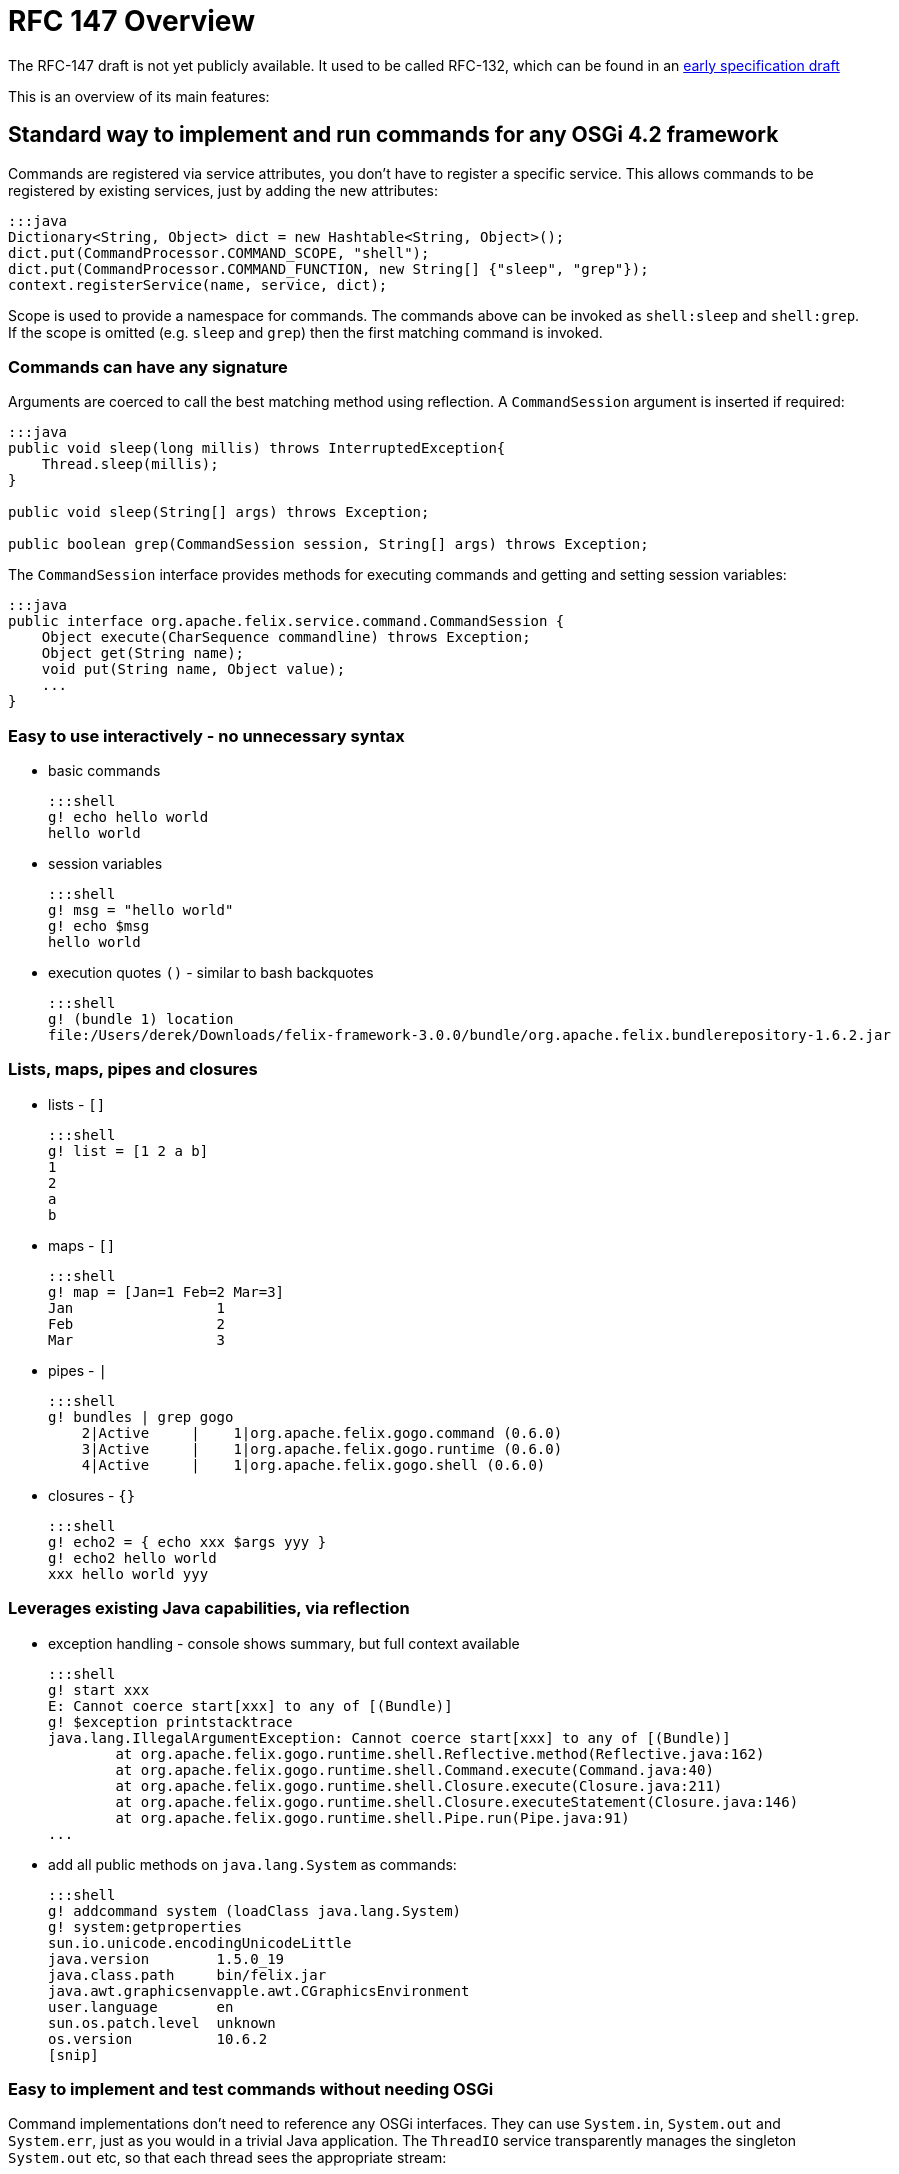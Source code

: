 = RFC 147 Overview

The RFC-147 draft is not yet publicly available.
It used to be called RFC-132, which can be found in an http://www.osgi.org/download/osgi-4.2-early-draft.pdf[early specification draft]

This is an overview of its main features:



== Standard way to implement and run commands for any OSGi 4.2 framework

Commands are registered via service attributes, you don't have to register a specific service.
This allows commands to be registered by existing services, just by adding the new attributes:

 :::java
 Dictionary<String, Object> dict = new Hashtable<String, Object>();
 dict.put(CommandProcessor.COMMAND_SCOPE, "shell");
 dict.put(CommandProcessor.COMMAND_FUNCTION, new String[] {"sleep", "grep"});
 context.registerService(name, service, dict);

Scope is used to provide a namespace for commands.
The commands above can be invoked as `shell:sleep` and `shell:grep`.
If the scope is omitted (e.g.
`sleep` and `grep`) then the first matching command is invoked.

=== Commands can have any signature

Arguments are coerced to call the best matching method using reflection.
A `CommandSession` argument is inserted if required:

....
:::java
public void sleep(long millis) throws InterruptedException{
    Thread.sleep(millis);
}

public void sleep(String[] args) throws Exception;

public boolean grep(CommandSession session, String[] args) throws Exception;
....

The `CommandSession` interface provides methods for executing commands and getting and setting session variables:

 :::java
 public interface org.apache.felix.service.command.CommandSession {
     Object execute(CharSequence commandline) throws Exception;
     Object get(String name);
     void put(String name, Object value);
     ...
 }

=== Easy to use interactively - no unnecessary syntax

* basic commands

   :::shell
   g! echo hello world
   hello world

* session variables

   :::shell
   g! msg = "hello world"
   g! echo $msg
   hello world

* execution quotes `()` - similar to bash backquotes

   :::shell
   g! (bundle 1) location
   file:/Users/derek/Downloads/felix-framework-3.0.0/bundle/org.apache.felix.bundlerepository-1.6.2.jar

=== Lists, maps, pipes and closures

* lists - `[]`

   :::shell
   g! list = [1 2 a b]
   1
   2
   a
   b

* maps - `[]`

   :::shell
   g! map = [Jan=1 Feb=2 Mar=3]
   Jan                 1
   Feb                 2
   Mar                 3

* pipes - `|`

   :::shell
   g! bundles | grep gogo
       2|Active     |    1|org.apache.felix.gogo.command (0.6.0)
       3|Active     |    1|org.apache.felix.gogo.runtime (0.6.0)
       4|Active     |    1|org.apache.felix.gogo.shell (0.6.0)

* closures - `{}`

   :::shell
   g! echo2 = { echo xxx $args yyy }
   g! echo2 hello world
   xxx hello world yyy

=== Leverages existing Java capabilities, via reflection

* exception handling - console shows summary, but full context available

   :::shell
   g! start xxx
   E: Cannot coerce start[xxx] to any of [(Bundle)]
   g! $exception printstacktrace
   java.lang.IllegalArgumentException: Cannot coerce start[xxx] to any of [(Bundle)]
           at org.apache.felix.gogo.runtime.shell.Reflective.method(Reflective.java:162)
           at org.apache.felix.gogo.runtime.shell.Command.execute(Command.java:40)
           at org.apache.felix.gogo.runtime.shell.Closure.execute(Closure.java:211)
           at org.apache.felix.gogo.runtime.shell.Closure.executeStatement(Closure.java:146)
           at org.apache.felix.gogo.runtime.shell.Pipe.run(Pipe.java:91)
   ...

* add all public methods on `java.lang.System` as commands:

   :::shell
   g! addcommand system (loadClass java.lang.System)
   g! system:getproperties
   sun.io.unicode.encodingUnicodeLittle
   java.version        1.5.0_19
   java.class.path     bin/felix.jar
   java.awt.graphicsenvapple.awt.CGraphicsEnvironment
   user.language       en
   sun.os.patch.level  unknown
   os.version          10.6.2
   [snip]

=== Easy to implement and test commands without needing OSGi

Command implementations don't need to reference any OSGi interfaces.
They can use `System.in`, `System.out` and `System.err`, just as you would in a trivial Java application.
The `ThreadIO` service transparently manages the singleton `System.out` etc, so that each thread sees the appropriate stream:

 :::java
 public void cat(String[] args) throws Exception {
     for (String arg : args) {
         IOUtil.copy(arg, System.out);
     }
 }

=== Normal commands can provide control primitives

 :::java
 public void each(CommandSession session, Collection<Object> list, Function closure) throws Exception {
     for (Object x : list) {
         closure.execute(session, null);
     }
 }

then

 :::shell
 g! each [Jan Feb Mar] { echo $it | grep . }
 Jan
 Feb
 Mar

NOTE: The default _echo_ command _returns_ a String and does not write to System.out.
Also, by default, the console prints the results of each command, so _echo_ appears to behave as you would expect.
However, the console does not see the _each_ closure above, so the result of echo would not be seen.
This is why it is piped into _grep_, as the _result_ of the command as well as its output is written to a pipeline.
